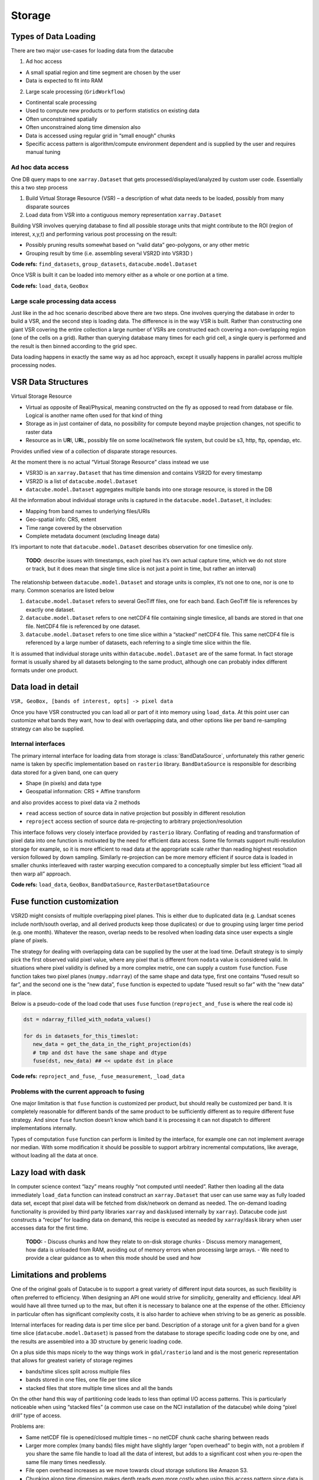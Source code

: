 .. _dev_arch_storage:

Storage
*******

Types of Data Loading
=====================

There are two major use-cases for loading data from the datacube

1. Ad hoc access

-  A small spatial region and time segment are chosen by the user
-  Data is expected to fit into RAM

2. Large scale processing (``GridWorkflow``)

-  Continental scale processing
-  Used to compute new products or to perform statistics on existing
   data
-  Often unconstrained spatially
-  Often unconstrained along time dimension also
-  Data is accessed using regular grid in “small enough” chunks
-  Specific access pattern is algorithm/compute environment dependent
   and is supplied by the user and requires manual tuning

Ad hoc data access
------------------

One DB query maps to one ``xarray.Dataset`` that gets
processed/displayed/analyzed by custom user code. Essentially this a two
step process

1. Build Virtual Storage Resource (VSR) – a description of what data
   needs to be loaded, possibly from many disparate sources
2. Load data from VSR into a contiguous memory representation
   ``xarray.Dataset``

Building VSR involves querying database to find all possible storage
units that might contribute to the ROI (region of interest, x,y,t) and
performing various post processing on the result:

-  Possibly pruning results somewhat based on “valid data” geo-polygons,
   or any other metric
-  Grouping result by time (i.e. assembling several VSR2D into VSR3D )

**Code refs:** ``find_datasets``, ``group_datasets``,
``datacube.model.Dataset``

Once VSR is built it can be loaded into memory either as a whole or one
portion at a time.

**Code refs:** ``load_data``, ``GeoBox``

Large scale processing data access
----------------------------------

Just like in the ad hoc scenario described above there are two steps.
One involves querying the database in order to build a VSR, and the
second step is loading data. The difference is in the way VSR is built.
Rather than constructing one giant VSR covering the entire collection a
large number of VSRs are constructed each covering a non-overlapping
region (one of the cells on a grid). Rather than querying database many
times for each grid cell, a single query is performed and the result is
then binned according to the grid spec.

Data loading happens in exactly the same way as ad hoc approach, except
it usually happens in parallel across multiple processing nodes.

VSR Data Structures
===================

Virtual Storage Resource

-  Virtual as opposite of Real/Physical, meaning constructed on the fly
   as opposed to read from database or file. Logical is another name
   often used for that kind of thing
-  Storage as in just container of data, no possibility for compute
   beyond maybe projection changes, not specific to raster data
-  Resource as in U\ **R**\ I, U\ **R**\ L, possibly file on some
   local/network file system, but could be s3, http, ftp, opendap, etc.

Provides unified view of a collection of disparate storage resources.

At the moment there is no actual “Virtual Storage Resource” class
instead we use

-  VSR3D is an ``xarray.Dataset`` that has time dimension and contains
   VSR2D for every timestamp
-  VSR2D is a list of ``datacube.model.Dataset``
-  ``datacube.model.Dataset`` aggregates multiple bands into one storage
   resource, is stored in the DB

All the information about individual storage units is captured in the
``datacube.model.Dataset``, it includes:

-  Mapping from band names to underlying files/URIs
-  Geo-spatial info: CRS, extent
-  Time range covered by the observation
-  Complete metadata document (excluding lineage data)

It’s important to note that ``datacube.model.Dataset`` describes
observation for one timeslice only.

    **TODO**: describe issues with timestamps, each pixel has it’s own
    actual capture time, which we do not store or track, but it does
    mean that single time slice is not just a point in time, but rather
    an interval)

The relationship between ``datacube.model.Dataset`` and storage units is
complex, it’s not one to one, nor is one to many. Common scenarios are
listed below

1. ``datacube.model.Dataset`` refers to several GeoTiff files, one for
   each band. Each GeoTiff file is references by exactly one dataset.
2. ``datacube.model.Dataset`` refers to one netCDF4 file containing
   single timeslice, all bands are stored in that one file. NetCDF4 file
   is referenced by one dataset.
3. ``datacube.model.Dataset`` refers to one time slice within a
   “stacked” netCDF4 file. This same netCDF4 file is referenced by a
   large number of datasets, each referring to a single time slice
   within the file.

It is assumed that individual storage units within
``datacube.model.Dataset`` are of the same format. In fact storage
format is usually shared by all datasets belonging to the same product,
although one can probably index different formats under one product.

Data load in detail
===================

``VSR, GeoBox, [bands of interest, opts] -> pixel data``

Once you have VSR constructed you can load all or part of it into memory
using ``load_data``. At this point user can customize what bands they
want, how to deal with overlapping data, and other options like per band
re-sampling strategy can also be supplied.

Internal interfaces
-------------------

The primary internal interface for loading data from storage is
:class:`BandDataSource`, unfortunately this rather generic name is taken by
specific implementation based on ``rasterio`` library.
``BandDataSource`` is responsible for describing data stored for a given
band, one can query

-  Shape (in pixels) and data type
-  Geospatial information: CRS + Affine transform

and also provides access to pixel data via 2 methods

-  ``read`` access section of source data in native projection but
   possibly in different resolution
-  ``reproject`` access section of source data re-projecting to
   arbitrary projection/resolution

This interface follows very closely interface provided by ``rasterio``
library. Conflating of reading and transformation of pixel data into one
function is motivated by the need for efficient data access. Some file
formats support multi-resolution storage for example, so it is more
efficient to read data at the appropriate scale rather than reading
highest resolution version followed by down sampling. Similarly
re-projection can be more memory efficient if source data is loaded in
smaller chunks interleaved with raster warping execution compared to a
conceptually simpler but less efficient “load all then warp all”
approach.

**Code refs:** ``load_data``, ``GeoBox``, ``BandDataSource``,
``RasterDatasetDataSource``

Fuse function customization
===========================

VSR2D might consists of multiple overlapping pixel planes. This is
either due to duplicated data (e.g. Landsat scenes include north/south
overlap, and all derived products keep those duplicates) or due to
grouping using larger time period (e.g. one month). Whatever the reason,
overlap needs to be resolved when loading data since user expects a
single plane of pixels.

The strategy for dealing with overlapping data can be supplied by the
user at the load time. Default strategy is to simply pick the first
observed valid pixel value, where any pixel that is different from
``nodata`` value is considered valid. In situations where pixel validity
is defined by a more complex metric, one can supply a custom ``fuse``
function. Fuse function takes two pixel planes (``numpy.ndarray``) of
the same shape and data type, first one contains “fused result so far”,
and the second one is the “new data”, ``fuse`` function is expected to
update “fused result so far” with the “new data” in place.

Below is a pseudo-code of the load code that uses ``fuse`` function
(``reproject_and_fuse`` is where the real code is)

.. code:: python

    dst = ndarray_filled_with_nodata_values()

    for ds in datasets_for_this_timeslot:
       new_data = get_the_data_in_the_right_projection(ds)
       # tmp and dst have the same shape and dtype
       fuse(dst, new_data) ## << update dst in place

**Code refs:** ``reproject_and_fuse``, ``_fuse_measurement``,
``_load_data``

Problems with the current approach to fusing
--------------------------------------------

One major limitation is that ``fuse`` function is customized per
product, but should really be customized per band. It is completely
reasonable for different bands of the same product to be sufficiently
different as to require different fuse strategy. And since ``fuse``
function doesn’t know which band it is processing it can not dispatch to
different implementations internally.

Types of computation ``fuse`` function can perform is limited by the
interface, for example one can not implement average nor median. With
some modification it should be possible to support arbitrary incremental
computations, like average, without loading all the data at once.

Lazy load with dask
===================

In computer science context “lazy” means roughly “not computed until
needed”. Rather then loading all the data immediately ``load_data``
function can instead construct an ``xarray.Dataset`` that user can use
same way as fully loaded data set, except that pixel data will be
fetched from disk/network on demand as needed. The on-demand loading
functionality is provided by third party libraries ``xarray`` and
``dask``\ (used internally by ``xarray``). Datacube code just constructs
a “recipe” for loading data on demand, this recipe is executed as needed
by ``xarray``/``dask`` library when user accesses data for the first
time.

    **TODO:** - Discuss chunks and how they relate to on-disk storage
    chunks - Discuss memory management, how data is unloaded from RAM,
    avoiding out of memory errors when processing large arrays. - We
    need to provide a clear guidance as to when this mode should be used
    and how

Limitations and problems
========================

One of the original goals of Datacube is to support a great variety of
different input data sources, as such flexibility is often preferred to
efficiency. When designing an API one would strive for simplicity,
generality and efficiency. Ideal API would have all three turned up to
the max, but often it is necessary to balance one at the expense of the
other. Efficiency in particular often has significant complexity costs,
it is also harder to achieve when striving to be as generic as possible.

Internal interfaces for reading data is per time slice per band.
Description of a storage unit for a given band for a given time slice
(``datacube.model.Dataset``) is passed from the database to storage
specific loading code one by one, and the results are assembled into a
3D structure by generic loading code.

On a plus side this maps nicely to the way things work in
``gdal/rasterio`` land and is the most generic representation that
allows for greatest variety of storage regimes

-  bands/time slices split across multiple files
-  bands stored in one files, one file per time slice
-  stacked files that store multiple time slices and all the bands

On the other hand this way of partitioning code leads to less than
optimal I/O access patterns. This is particularly noticeable when using
“stacked files” (a common use case on the NCI installation of the
datacube) while doing “pixel drill” type of access.

Problems are:

-  Same netCDF file is opened/closed multiple times – no netCDF chunk
   cache sharing between reads
-  Larger more complex (many bands) files might have slightly larger
   “open overhead” to begin with, not a problem if you share the same
   file handle to load all the data of interest, but adds to a
   significant cost when you re-open the same file many times
   needlessly.
-  File open overhead increases as we move towards cloud storage
   solutions like Amazon S3.
-  Chunking along time dimension makes depth reads even more costly when
   using this access pattern since data is read and decompressed just to
   be thrown away (in the case of NCI install, chunking along time
   dimension is 5 time slices per chunk, so 80% of decoded data is
   thrown away due to access pattern, since we only read one time slice
   at a time).

Possible Solutions
------------------

One possible solution is to keep internal interfaces as they are and
introduce global IO cache to allow sharing of opened files/partially
loaded data. This adds quite a bit of complexity, particularly around
memory management: can’t just keep adding data to the cache, need to
purge some data eventually, meaning that depending on the use pattern
efficiency improvements aren’t guaranteed. Global state that such a
solution will need to rely on is problematic in the multi-threaded
environment and often leads to hard to debug errors even in a single
threaded application. Global state makes testing harder too.

As such we believe that a more practical approach is to modify internal
IO interfaces to support efficient reads from stacked multi-band
storage. To do that we need to move internal interface boundary up to
VSR3D level, VSR in ``xarray.Dataset`` out.

We propose roughly the following interface

1. ``open :: VSR, [output CRS, output scale, opts] -> VSRDataSource``
2. ``read :: VSRDataSource, [GeoBox, bands of interest, time of interest, opts] -> xarray.Dataset``

A two step process, first construct pixel data source supplying ahead of
time output projection and scale (optional, defaulting to native
projection and resolution when possible), then read sections of data as
needed, user can choose what spatio-temporal region they want to access
and select a subset of bands they need to read into memory. Note that
read might perform re-projection under the hood, based on whether output
projection/resolution was supplied and whether it differs from native.

Formats
=======
Data can be stored in any format that can be read by a storage driver.


Storage Drivers
===============

GDAL
----
The GDAL-based driver uses `rasterio` to


S3IO
----



Reading Data
============

.. uml:: /diagrams/current_data_read_process.plantuml
   :caption: Current Data Read Process



Data Load Classes
=================

.. uml:: /diagrams/storage_drivers_old.plantuml
   :caption: Classes currently implementing the DataCube Data Read Functionality


